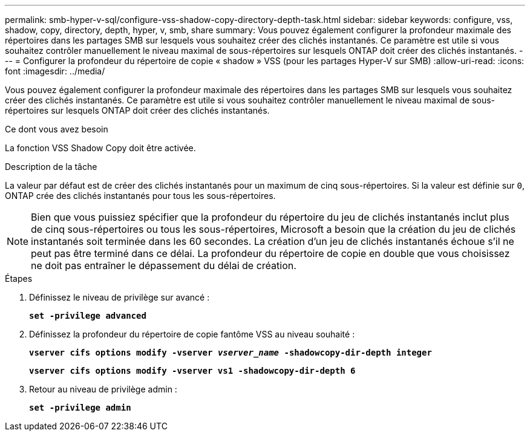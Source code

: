 ---
permalink: smb-hyper-v-sql/configure-vss-shadow-copy-directory-depth-task.html 
sidebar: sidebar 
keywords: configure, vss, shadow, copy, directory, depth, hyper, v, smb, share 
summary: Vous pouvez également configurer la profondeur maximale des répertoires dans les partages SMB sur lesquels vous souhaitez créer des clichés instantanés. Ce paramètre est utile si vous souhaitez contrôler manuellement le niveau maximal de sous-répertoires sur lesquels ONTAP doit créer des clichés instantanés. 
---
= Configurer la profondeur du répertoire de copie « shadow » VSS (pour les partages Hyper-V sur SMB)
:allow-uri-read: 
:icons: font
:imagesdir: ../media/


[role="lead"]
Vous pouvez également configurer la profondeur maximale des répertoires dans les partages SMB sur lesquels vous souhaitez créer des clichés instantanés. Ce paramètre est utile si vous souhaitez contrôler manuellement le niveau maximal de sous-répertoires sur lesquels ONTAP doit créer des clichés instantanés.

.Ce dont vous avez besoin
La fonction VSS Shadow Copy doit être activée.

.Description de la tâche
La valeur par défaut est de créer des clichés instantanés pour un maximum de cinq sous-répertoires. Si la valeur est définie sur `0`, ONTAP crée des clichés instantanés pour tous les sous-répertoires.

[NOTE]
====
Bien que vous puissiez spécifier que la profondeur du répertoire du jeu de clichés instantanés inclut plus de cinq sous-répertoires ou tous les sous-répertoires, Microsoft a besoin que la création du jeu de clichés instantanés soit terminée dans les 60 secondes. La création d'un jeu de clichés instantanés échoue s'il ne peut pas être terminé dans ce délai. La profondeur du répertoire de copie en double que vous choisissez ne doit pas entraîner le dépassement du délai de création.

====
.Étapes
. Définissez le niveau de privilège sur avancé :
+
`*set -privilege advanced*`

. Définissez la profondeur du répertoire de copie fantôme VSS au niveau souhaité :
+
`*vserver cifs options modify -vserver _vserver_name_ -shadowcopy-dir-depth integer*`

+
`*vserver cifs options modify -vserver vs1 -shadowcopy-dir-depth 6*`

. Retour au niveau de privilège admin :
+
`*set -privilege admin*`



